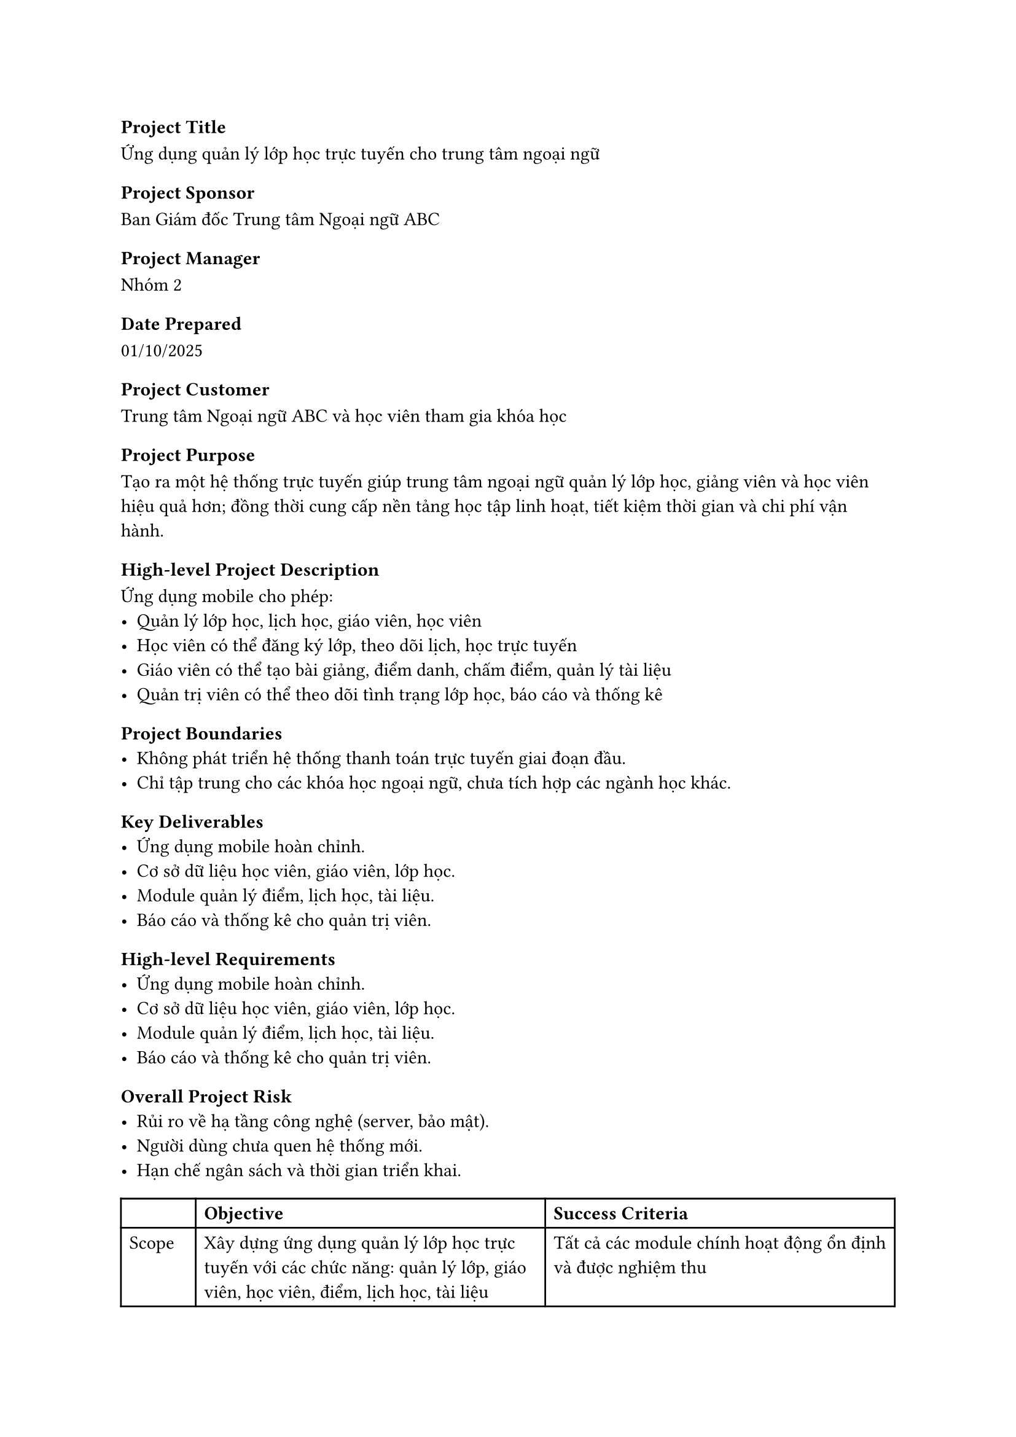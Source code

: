 === Project Title
Ứng dụng quản lý lớp học trực tuyến cho trung tâm ngoại ngữ

=== Project Sponsor
Ban Giám đốc Trung tâm Ngoại ngữ ABC

=== Project Manager
Nhóm 2

=== Date Prepared
01/10/2025

=== Project Customer
Trung tâm Ngoại ngữ ABC và học viên tham gia khóa học

=== Project Purpose
Tạo ra một hệ thống trực tuyến giúp trung tâm ngoại ngữ quản lý lớp học, giảng viên và học viên hiệu quả hơn; đồng thời cung cấp nền tảng học tập linh hoạt, tiết kiệm thời gian và chi phí vận hành.

=== High-level Project Description
Ứng dụng mobile cho phép:
- Quản lý lớp học, lịch học, giáo viên, học viên
- Học viên có thể đăng ký lớp, theo dõi lịch, học trực tuyến
- Giáo viên có thể tạo bài giảng, điểm danh, chấm điểm, quản lý tài liệu
- Quản trị viên có thể theo dõi tình trạng lớp học, báo cáo và thống kê

=== Project Boundaries
- Không phát triển hệ thống thanh toán trực tuyến giai đoạn đầu.
- Chỉ tập trung cho các khóa học ngoại ngữ, chưa tích hợp các ngành học khác.

=== Key Deliverables
- Ứng dụng mobile hoàn chỉnh.
- Cơ sở dữ liệu học viên, giáo viên, lớp học.
- Module quản lý điểm, lịch học, tài liệu.
- Báo cáo và thống kê cho quản trị viên.
=== High-level Requirements
- Ứng dụng mobile hoàn chỉnh.
- Cơ sở dữ liệu học viên, giáo viên, lớp học.
- Module quản lý điểm, lịch học, tài liệu.
- Báo cáo và thống kê cho quản trị viên.

=== Overall Project Risk
- Rủi ro về hạ tầng công nghệ (server, bảo mật).
- Người dùng chưa quen hệ thống mới.
- Hạn chế ngân sách và thời gian triển khai.


#table(
  columns: 3,
  [**], [*Objective*], [*Success Criteria*],
  [Scope], 
  [Xây dựng ứng dụng quản lý lớp học trực tuyến với các chức năng: quản lý lớp, giáo viên, học viên, điểm, lịch học, tài liệu],
  [Tất cả các module chính hoạt động ổn định và được nghiệm thu],
  
  [Time],
  [Hoàn thành dự án trong vòng 4-6 tháng từ khi khởi động],
  [100% các mốc quan trọng được hoàn thành đúng hoặc sớm hơn tiến độ],
  
  [Cost],
  [Triển khai trong phạm vi ngân sách được phê duyệt],
  [Tổng chi phí không vượt quá ±10% ngân sách đã dự toán],
  
  [Quality],
  [Đảm bảo tính bảo mật, dễ sử dụng và hỗ trợ mở rộng],
  [- Hệ thống bảo mật, không để lộ dữ liệu\n- Tối thiểu 70% người dùng hài lòng],
)

#table(
  columns: 2,
  [*Summary Milestones*], [*Due Date*],
  [Khởi động dự án], [2 tuần],
  [Phân tích yêu cầu], [4 tuần],
  [Thiết kế hệ thống], [8 tuần],
  [Phát triển và kiểm thử], [8 tuần],
  [Triển khai và đào tạo], [2 tuần],
)

=== Preapproved Financial Resources
200 triệu Việt Nam đồng

#table(
  columns:2,
  [*Stakeholder*], [*Role*],
  [Giám đốc], [Sponsor],
  [Admin], [Quản lý và giám sát lớp học],
  [Giáo viên], [Người sử dụng chính, quản lý nội dung và học viên],
  [Học viên], [Người dùng cuối],
)

=== Project Exit Criteria
Hệ thống chạy ổn định, nghiệm thu thành công và được người dùng chấp nhận.

=== Project Manager Authority Level
Toàn quyền trong việc điều phối nhóm dự án.

=== Project Exit Criteria
Hệ thống chạy ổn định, nghiệm thu thành công và được người dùng chấp nhận.

=== Staffing Decisions
Do Project Manager quyết định và điều phối.

=== Budget Management And Variance
Theo dõi bởi Project Manager, báo cáo cho Sponsor.

=== Technical Decisions
Do nhóm kỹ thuật phụ trách, tham khảo ý kiến Project Manager.

=== Conflict Resolution
Giải quyết nội bộ nhóm, nếu không thành công sẽ báo cáo Sponsor.

=== Sponsor Authority
Phê duyệt thay đổi phạm vi, ngân sách, tiến độ.

=== Project Approval
#table(
  columns: 4,
  [*Role*], [*Name*], [*Signature*], [*Date*],
  [Project Manager], [Nguyễn Văn A], [NVA], [02/10/2025],
  [Sponsor], [Trần Thị B], [TTB], [03/10/2025],
)

=== AI Usage Note
Gõ file doc với các tiêu đề của từng mục cũng như vẽ sẵn các bảng chừa các ô dữ liệu. Sau đó, đưa file cho AI để nhờ ghi thử thông tin sau đó dựa vào để sửa. Các tên người dùng, tập đoàn được giữ lại. Trong khi đó, các thông tin về chức năng được sửa lại để phù hợp với hệ thống.